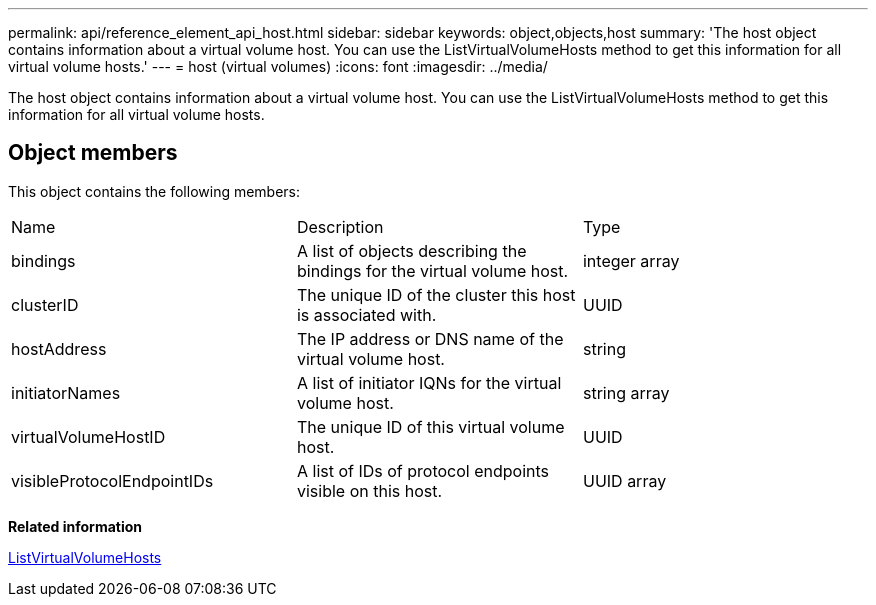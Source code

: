 ---
permalink: api/reference_element_api_host.html
sidebar: sidebar
keywords: object,objects,host
summary: 'The host object contains information about a virtual volume host. You can use the ListVirtualVolumeHosts method to get this information for all virtual volume hosts.'
---
= host (virtual volumes)
:icons: font
:imagesdir: ../media/

[.lead]
The host object contains information about a virtual volume host. You can use the ListVirtualVolumeHosts method to get this information for all virtual volume hosts.

== Object members

This object contains the following members:

|===
|Name |Description |Type
a|
bindings
a|
A list of objects describing the bindings for the virtual volume host.
a|
integer array
a|
clusterID
a|
The unique ID of the cluster this host is associated with.
a|
UUID
a|
hostAddress
a|
The IP address or DNS name of the virtual volume host.
a|
string
a|
initiatorNames
a|
A list of initiator IQNs for the virtual volume host.
a|
string array
a|
virtualVolumeHostID
a|
The unique ID of this virtual volume host.
a|
UUID
a|
visibleProtocolEndpointIDs
a|
A list of IDs of protocol endpoints visible on this host.
a|
UUID array
|===
*Related information*

xref:reference_element_api_listvirtualvolumehosts.adoc[ListVirtualVolumeHosts]
